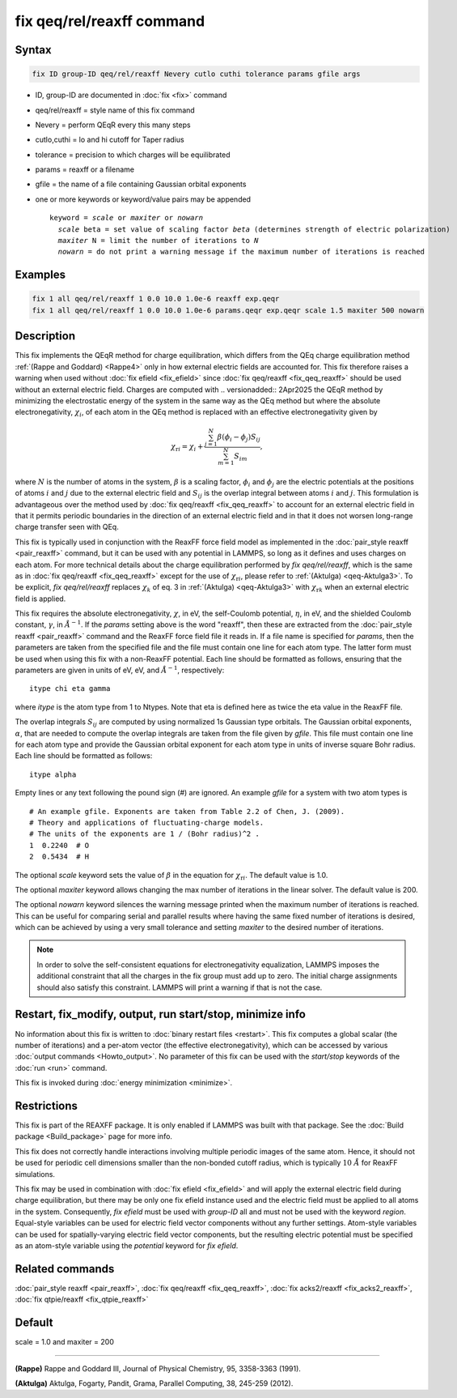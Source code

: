 .. index:: fix qeq/rel/reaxff

fix qeq/rel/reaxff command
==========================

Syntax
""""""

.. code-block:: LAMMPS

   fix ID group-ID qeq/rel/reaxff Nevery cutlo cuthi tolerance params gfile args

* ID, group-ID are documented in :doc:`fix <fix>` command
* qeq/rel/reaxff = style name of this fix command
* Nevery = perform QEqR every this many steps
* cutlo,cuthi = lo and hi cutoff for Taper radius
* tolerance = precision to which charges will be equilibrated
* params = reaxff or a filename
* gfile = the name of a file containing Gaussian orbital exponents
* one or more keywords or keyword/value pairs may be appended

  .. parsed-literal::

     keyword = *scale* or *maxiter* or *nowarn*
       *scale* beta = set value of scaling factor *beta* (determines strength of electric polarization)
       *maxiter* N = limit the number of iterations to *N*
       *nowarn* = do not print a warning message if the maximum number of iterations is reached

Examples
""""""""

.. code-block:: LAMMPS

   fix 1 all qeq/rel/reaxff 1 0.0 10.0 1.0e-6 reaxff exp.qeqr
   fix 1 all qeq/rel/reaxff 1 0.0 10.0 1.0e-6 params.qeqr exp.qeqr scale 1.5 maxiter 500 nowarn

Description
"""""""""""


This fix implements the QEqR method for charge equilibration, which
differs from the QEq charge equilibration method :ref:`(Rappe and
Goddard) <Rappe4>` only in how external electric fields are accounted
for.  This fix therefore raises a warning when used without :doc:`fix
efield <fix_efield>` since :doc:`fix qeq/reaxff <fix_qeq_reaxff>` should
be used without an external electric field.  Charges are computed with
.. versionadded:: 2Apr2025
the QEqR method by minimizing the electrostatic energy of the system in
the same way as the QEq method but where the absolute electronegativity,
:math:`\chi_i`, of each atom in the QEq method is replaced with an
effective electronegativity given by

.. math::
   \chi_{\mathrm{r}i} = \chi_i + \frac{\sum_{j=1}^{N} \beta(\phi_i - \phi_j) S_{ij}}
                                      {\sum_{m=1}^{N}S_{im}},

where :math:`N` is the number of atoms in the system, :math:`\beta` is a
scaling factor, :math:`\phi_i` and :math:`\phi_j` are the electric
potentials at the positions of atoms :math:`i` and :math:`j` due to the
external electric field and :math:`S_{ij}` is the overlap integral
between atoms :math:`i` and :math:`j`.  This formulation is advantageous
over the method used by :doc:`fix qeq/reaxff <fix_qeq_reaxff>` to
account for an external electric field in that it permits periodic
boundaries in the direction of an external electric field and in that it
does not worsen long-range charge transfer seen with QEq.

This fix is typically used in conjunction with the ReaxFF force field
model as implemented in the :doc:`pair_style reaxff <pair_reaxff>`
command, but it can be used with any potential in LAMMPS, so long as it
defines and uses charges on each atom.  For more technical details about
the charge equilibration performed by *fix qeq/rel/reaxff*, which is the
same as in :doc:`fix qeq/reaxff <fix_qeq_reaxff>` except for the use of
:math:`\chi_{\mathrm{r}i}`, please refer to :ref:`(Aktulga)
<qeq-Aktulga3>`.  To be explicit, *fix qeq/rel/reaxff* replaces
:math:`\chi_k` of eq. 3 in :ref:`(Aktulga) <qeq-Aktulga3>` with
:math:`\chi_{\mathrm{r}k}` when an external electric field is applied.

This fix requires the absolute electronegativity, :math:`\chi`, in eV,
the self-Coulomb potential, :math:`\eta`, in eV, and the shielded
Coulomb constant, :math:`\gamma`, in :math:`\AA^{-1}`.  If the *params*
setting above is the word "reaxff", then these are extracted from the
:doc:`pair_style reaxff <pair_reaxff>` command and the ReaxFF force
field file it reads in.  If a file name is specified for *params*, then
the parameters are taken from the specified file and the file must
contain one line for each atom type.  The latter form must be used when
using this fix with a non-ReaxFF potential. Each line should be
formatted as follows, ensuring that the parameters are given in units of
eV, eV, and :math:`\AA^{-1}`, respectively:

.. parsed-literal::

   itype chi eta gamma

where *itype* is the atom type from 1 to Ntypes. Note that eta is
defined here as twice the eta value in the ReaxFF file.

The overlap integrals :math:`S_{ij}` are computed by using normalized 1s
Gaussian type orbitals. The Gaussian orbital exponents, :math:`\alpha`,
that are needed to compute the overlap integrals are taken from the file
given by *gfile*.  This file must contain one line for each atom type
and provide the Gaussian orbital exponent for each atom type in units of
inverse square Bohr radius.  Each line should be formatted as follows:

.. parsed-literal::

   itype alpha

Empty lines or any text following the pound sign (#) are ignored. An
example *gfile* for a system with two atom types is

.. parsed-literal::

    # An example gfile. Exponents are taken from Table 2.2 of Chen, J. (2009).
    # Theory and applications of fluctuating-charge models.
    # The units of the exponents are 1 / (Bohr radius)^2 .
    1  0.2240  # O
    2  0.5434  # H

The optional *scale* keyword sets the value of :math:`\beta` in the
equation for :math:`\chi_{\mathrm{r}i}`. The default value is 1.0.

The optional *maxiter* keyword allows changing the max number of
iterations in the linear solver. The default value is 200.

The optional *nowarn* keyword silences the warning message printed when
the maximum number of iterations is reached.  This can be useful for
comparing serial and parallel results where having the same fixed number
of iterations is desired, which can be achieved by using a very small
tolerance and setting *maxiter* to the desired number of iterations.

.. note::

   In order to solve the self-consistent equations for electronegativity
   equalization, LAMMPS imposes the additional constraint that all the
   charges in the fix group must add up to zero. The initial charge
   assignments should also satisfy this constraint. LAMMPS will print a
   warning if that is not the case.

Restart, fix_modify, output, run start/stop, minimize info
"""""""""""""""""""""""""""""""""""""""""""""""""""""""""""

No information about this fix is written to :doc:`binary restart files
<restart>`.  This fix computes a global scalar (the number of
iterations) and a per-atom vector (the effective electronegativity),
which can be accessed by various :doc:`output commands <Howto_output>`.
No parameter of this fix can be used with the *start/stop* keywords of
the :doc:`run <run>` command.

This fix is invoked during :doc:`energy minimization <minimize>`.

Restrictions
""""""""""""

This fix is part of the REAXFF package.  It is only enabled if LAMMPS
was built with that package. See the :doc:`Build package
<Build_package>` page for more info.

This fix does not correctly handle interactions involving multiple
periodic images of the same atom.  Hence, it should not be used for
periodic cell dimensions smaller than the non-bonded cutoff radius,
which is typically :math:`10~\AA` for ReaxFF simulations.

This fix may be used in combination with :doc:`fix efield <fix_efield>`
and will apply the external electric field during charge equilibration,
but there may be only one fix efield instance used and the electric
field must be applied to all atoms in the system. Consequently, `fix
efield` must be used with *group-ID* all and must not be used with the
keyword *region*.  Equal-style variables can be used for electric field
vector components without any further settings. Atom-style variables can
be used for spatially-varying electric field vector components, but the
resulting electric potential must be specified as an atom-style variable
using the *potential* keyword for `fix efield`.

Related commands
""""""""""""""""

:doc:`pair_style reaxff <pair_reaxff>`, :doc:`fix qeq/reaxff <fix_qeq_reaxff>`,
:doc:`fix acks2/reaxff <fix_acks2_reaxff>`, :doc:`fix qtpie/reaxff <fix_qtpie_reaxff>`

Default
"""""""

scale = 1.0 and maxiter = 200

----------

.. _Rappe4:

**(Rappe)** Rappe and Goddard III, Journal of Physical Chemistry, 95,
3358-3363 (1991).

.. _qeq-Aktulga3:

**(Aktulga)** Aktulga, Fogarty, Pandit, Grama, Parallel Computing, 38,
245-259 (2012).
